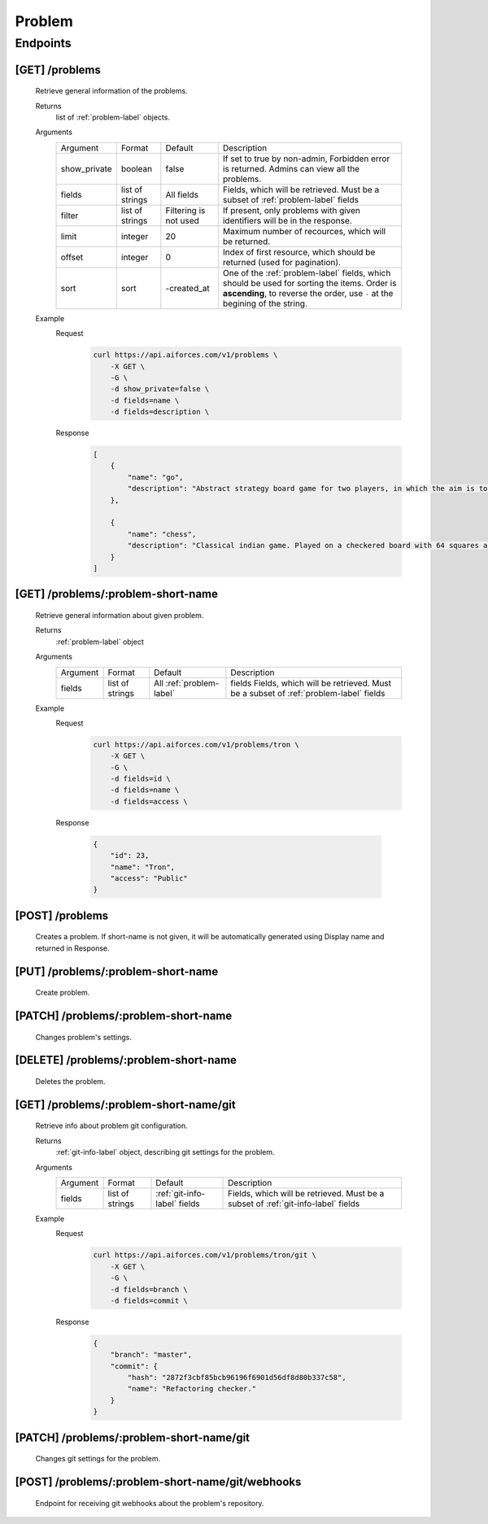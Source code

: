 Problem
*******

Endpoints
=========

[GET] /problems
---------------

    Retrieve general information of the problems.
    
    Returns
        list of :ref:`problem-label` objects.
    Arguments
        .. table::

            ============= ================ ======================= ==============================
            Argument      Format           Default                 Description

            show_private  boolean          false                   If set to true by non-admin, Forbidden error is returned.
                                                                   Admins can view all the problems.
            fields        list of strings  All fields              Fields, which will be retrieved.
                                                                   Must be a subset of :ref:`problem-label` fields
            filter        list of strings  Filtering is not used   If present, only problems with given identifiers will be in the     
                                                                   response.
            limit         integer          20                      Maximum number of recources, which will be returned.
            offset        integer          0                       Index of first resource, which should be returned
                                                                   (used for pagination).
            sort          sort             -created_at             One of the :ref:`problem-label` fields, which should be used
                                                                   for sorting the items. Order is **ascending**, to reverse
                                                                   the order, use ``-`` at the begining of the string.             
            ============= ================ ======================= ==============================
    Example
        Request
            .. code-block:: bash

                curl https://api.aiforces.com/v1/problems \
                    -X GET \
                    -G \
                    -d show_private=false \
                    -d fields=name \
                    -d fields=description \
        Response
            .. code-block:: json

                [
                    {
                        "name": "go",
                        "description": "Abstract strategy board game for two players, in which the aim is to surround more territory than the opponent"
                    },

                    {
                        "name": "chess",
                        "description": "Classical indian game. Played on a checkered board with 64 squares arranged in an 8×8 grid."
                    }
                ]

[GET] /problems/:problem-short-name
-----------------------------------

    Retrieve general information about given problem.

    Returns
        :ref:`problem-label` object

    Arguments
        .. table::
            
            ============= ================ ======================== ==============================
            Argument      Format           Default                  Description

            fields        list of strings  All :ref:`problem-label` fields  Fields, which will be retrieved.
                                                                    Must be a subset of :ref:`problem-label` fields
            ============= ================ ======================== ==============================

    Example
        Request
            .. code-block:: bash

                curl https://api.aiforces.com/v1/problems/tron \
                    -X GET \
                    -G \ 
                    -d fields=id \
                    -d fields=name \
                    -d fields=access \

        Response

            .. code-block:: json

                {
                    "id": 23,
                    "name": "Tron",
                    "access": "Public"
                }

[POST] /problems
----------------
    Creates a problem. If short-name is not given, it will be automatically generated using Display name and returned in Response.

[PUT] /problems/:problem-short-name
-----------------------------------
    Create problem.

[PATCH] /problems/:problem-short-name
-------------------------------------
    Changes problem's settings.

[DELETE] /problems/:problem-short-name
--------------------------------------
    Deletes the problem.

[GET] /problems/:problem-short-name/git
---------------------------------------

    Retrieve info about problem git configuration.

    Returns
        :ref:`git-info-label` object, describing git settings for the problem.
    Arguments
        .. table::

            ============= ================ ======================= ==============================
            Argument      Format           Default                 Description

            fields        list of strings  :ref:`git-info-label`   Fields, which will be retrieved.
                                           fields                  Must be a subset of :ref:`git-info-label` fields           
            ============= ================ ======================= ==============================
    Example
        Request
            .. code-block:: bash

                curl https://api.aiforces.com/v1/problems/tron/git \
                    -X GET \
                    -G \ 
                    -d fields=branch \
                    -d fields=commit \
        Response
            .. code-block:: json

                {
                    "branch": "master",
                    "commit": {
                        "hash": "2872f3cbf85bcb96196f6901d56df8d80b337c58",
                        "name": "Refactoring checker."
                    }
                }

[PATCH] /problems/:problem-short-name/git
-----------------------------------------
    
    Changes git settings for the problem.

[POST] /problems/:problem-short-name/git/webhooks
-------------------------------------------------

    Endpoint for receiving git webhooks about the problem's repository.